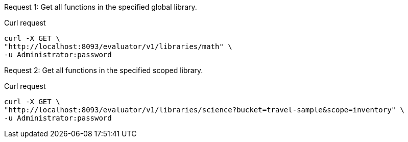 [[library-example-1,request {counter:xref}]]
====
Request {counter:example}: Get all functions in the specified global library.

.Curl request
[source,sh]
----
curl -X GET \
"http://localhost:8093/evaluator/v1/libraries/math" \
-u Administrator:password
----
====

[[library-example-2,request {counter:xref}]]
====
Request {counter:example}: Get all functions in the specified scoped library.

.Curl request
[source,sh]
----
curl -X GET \
"http://localhost:8093/evaluator/v1/libraries/science?bucket=travel-sample&scope=inventory" \
-u Administrator:password
----
====
